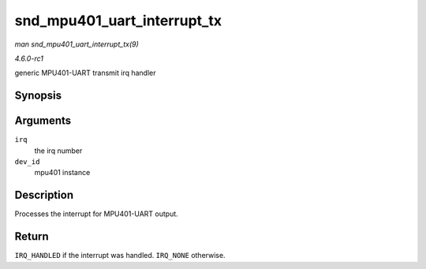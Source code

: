 
.. _API-snd-mpu401-uart-interrupt-tx:

============================
snd_mpu401_uart_interrupt_tx
============================

*man snd_mpu401_uart_interrupt_tx(9)*

*4.6.0-rc1*

generic MPU401-UART transmit irq handler


Synopsis
========

.. c:function:: irqreturn_t snd_mpu401_uart_interrupt_tx( int irq, void * dev_id )

Arguments
=========

``irq``
    the irq number

``dev_id``
    mpu401 instance


Description
===========

Processes the interrupt for MPU401-UART output.


Return
======

``IRQ_HANDLED`` if the interrupt was handled. ``IRQ_NONE`` otherwise.
